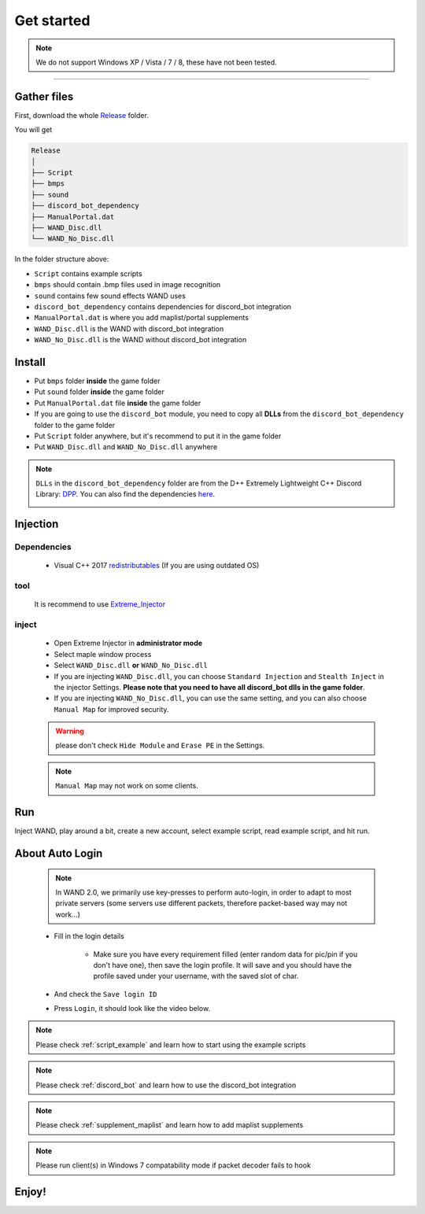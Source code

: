 Get started
===============

.. note::

     We do not support Windows XP / Vista / 7 / 8, these have not been tested.


------------


.. _gather_files:

Gather files
------------

First, download the whole Release_ folder.

.. _Release: https://github.com/SpikeMogo/New_WAND/tree/main/Release/

You will get 

.. code-block:: text

	Release
	│
	├── Script
	├── bmps
	├── sound
	├── discord_bot_dependency
	├── ManualPortal.dat
	├── WAND_Disc.dll
	└── WAND_No_Disc.dll
	


In the folder structure above:

- ``Script`` contains example scripts
- ``bmps`` should contain .bmp files used in image recognition 
- ``sound`` contains few sound effects WAND uses
- ``discord_bot_dependency`` contains dependencies for discord_bot integration
- ``ManualPortal.dat`` is where you add maplist/portal supplements
- ``WAND_Disc.dll`` is the WAND with discord_bot integration
- ``WAND_No_Disc.dll`` is the WAND without discord_bot integration


.. _installation:

Install
----------------
	
- Put ``bmps`` folder **inside** the game folder
- Put ``sound`` folder **inside** the game folder
- Put ``ManualPortal.dat`` file **inside** the game folder
- If you are going to use the ``discord_bot`` module, you need to copy all **DLLs** from the ``discord_bot_dependency`` folder to the game folder
- Put ``Script`` folder anywhere, but it's recommend to put it in the game folder
- Put ``WAND_Disc.dll`` and ``WAND_No_Disc.dll`` anywhere

.. note::

	``DLLs`` in the ``discord_bot_dependency`` folder are from the D++ Extremely Lightweight C++ Discord Library: DPP_. You can also find the dependencies here_.
			.. _DPP:  https://github.com/brainboxdotcc/DPP
			.. _here: https://github.com/brainboxdotcc/windows-bot-template


Injection
----------------



Dependencies
^^^^^^^^^^^^^
	- Visual C++ 2017 redistributables_ (If you are using outdated OS) 
		.. _redistributables:  https://docs.microsoft.com/en-US/cpp/windows/latest-supported-vc-redist?view=msvc-170

tool
^^^^^^^^^

	It is recommend to use Extreme_Injector_  
		.. _Extreme_Injector: https://github.com/master131/ExtremeInjector/releases


inject
^^^^^^^^^^
	- Open Extreme Injector in **administrator mode**
	- Select maple window process
	- Select ``WAND_Disc.dll`` **or** ``WAND_No_Disc.dll``
	- If you are injecting ``WAND_Disc.dll``, you can choose ``Standard Injection`` and ``Stealth Inject`` in the injector Settings. **Please note that you need to have all discord_bot dlls in the game folder**.
	- If you are injecting ``WAND_No_Disc.dll``, you can use the same setting, and you can also choose ``Manual Map`` for improved security.

	.. warning::

		please don't check ``Hide Module`` and ``Erase PE`` in the Settings.

	.. note::
		``Manual Map`` may not work on some clients.




.. _Run:

Run
----------------

Inject WAND, play around a bit, create a new account, select example script, read example script, and hit run.


.. _auto_login:

About Auto Login
------------------

	.. note::

		In WAND 2.0, we primarily use key-presses to perform auto-login, in order to adapt to most private servers (some servers use different packets, therefore packet-based way may not work...)

	- Fill in the login details
	
		.. image:: https://i.imgur.com/uoI5PGR.png
	
		- Make sure you have every requirement filled (enter random data for pic/pin if you don't have one), then save the login profile. It will save and you should have the profile saved under your username, with the saved slot of char.
	  
		.. image:: https://i.imgur.com/rWc60wv.png


	- And check the ``Save login ID``
	
	
	- Press ``Login``, it should look like the video below.


	.. image:: https://github.com/SpikeMogo/New_WAND/blob/main/docs/resource/Login.gif?raw=true




.. note::

	Please check :ref:`script_example` and learn how to start using the example scripts


.. note::

	Please check :ref:`discord_bot` and learn how to use the discord_bot integration

.. note::

	Please check :ref:`supplement_maplist` and learn how to add maplist supplements

.. note::

	Please run client(s) in Windows 7 compatability mode if packet decoder fails to hook


Enjoy!
----------------


